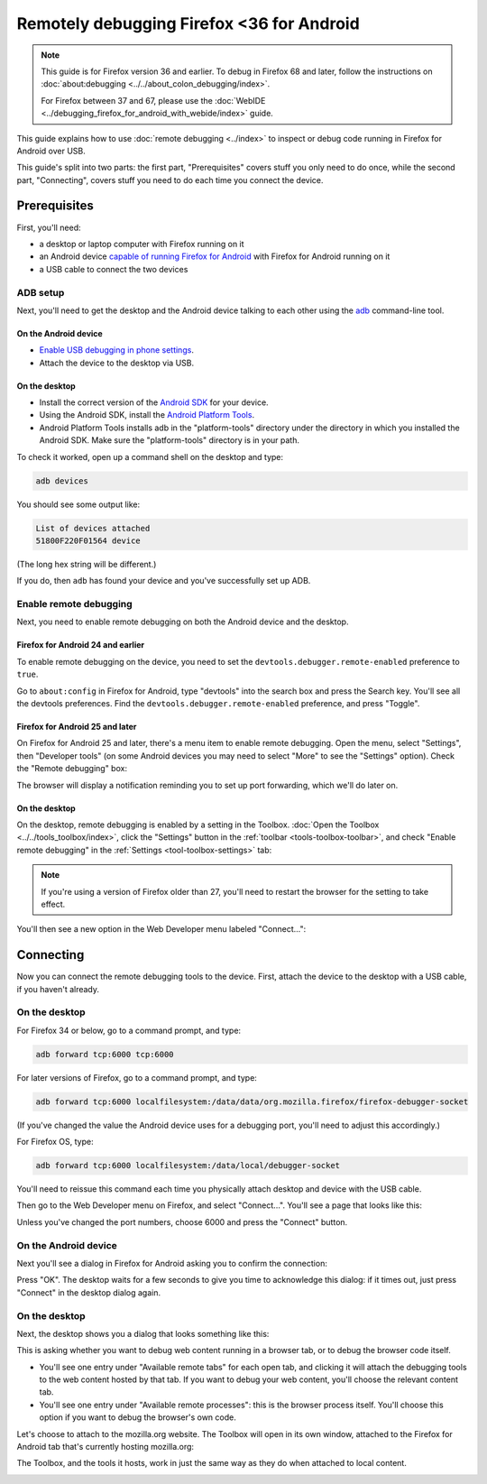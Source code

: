 ==========================================
Remotely debugging Firefox <36 for Android
==========================================

.. note::
  This guide is for Firefox version 36 and earlier. To debug in Firefox 68 and later, follow the instructions on :doc:`about:debugging <../../about_colon_debugging/index>`.

  For Firefox between 37 and 67, please use the :doc:`WebIDE <../debugging_firefox_for_android_with_webide/index>` guide.


This guide explains how to use :doc:`remote debugging <../index>` to inspect or debug code running in Firefox for Android over USB.

.. image:: remote-debugging-overview.png
  :class: center


This guide's split into two parts: the first part, "Prerequisites" covers stuff you only need to do once, while the second part, "Connecting", covers stuff you need to do each time you connect the device.


Prerequisites
*************

First, you'll need:

- a desktop or laptop computer with Firefox running on it
- an Android device `capable of running Firefox for Android <https://support.mozilla.org/en-US/kb/will-firefox-work-my-mobile-device>`_ with Firefox for Android running on it
- a USB cable to connect the two devices


ADB setup
---------

Next, you'll need to get the desktop and the Android device talking to each other using the `adb <https://developer.android.com/tools/help/adb.html>`_ command-line tool.


On the Android device
~~~~~~~~~~~~~~~~~~~~~

- `Enable USB debugging in phone settings <https://developer.android.com/studio/command-line/adb.html#Enabling>`_.
- Attach the device to the desktop via USB.


On the desktop
~~~~~~~~~~~~~~

- Install the correct version of the `Android SDK <https://developer.android.com/sdk/index.html>`_ for your device.
- Using the Android SDK, install the `Android Platform Tools <https://developer.android.com/sdk/installing.html#components>`_.
- Android Platform Tools installs adb in the "platform-tools" directory under the directory in which you installed the Android SDK. Make sure the "platform-tools" directory is in your path.


To check it worked, open up a command shell on the desktop and type:

.. code-block::

  adb devices

You should see some output like:

.. code-block::

  List of devices attached
  51800F220F01564 device


(The long hex string will be different.)

If you do, then ``adb`` has found your device and you've successfully set up ADB.


Enable remote debugging
-----------------------

Next, you need to enable remote debugging on both the Android device and the desktop.


Firefox for Android 24 and earlier
~~~~~~~~~~~~~~~~~~~~~~~~~~~~~~~~~~

To enable remote debugging on the device, you need to set the ``devtools.debugger.remote-enabled`` preference to ``true``.

Go to ``about:config`` in Firefox for Android, type "devtools" into the search box and press the Search key. You'll see all the devtools preferences. Find the ``devtools.debugger.remote-enabled`` preference, and press "Toggle".

.. image:: remote-debugger-about-config-toggle.png
  :class: center


Firefox for Android 25 and later
~~~~~~~~~~~~~~~~~~~~~~~~~~~~~~~~

On Firefox for Android 25 and later, there's a menu item to enable remote debugging. Open the menu, select "Settings", then "Developer tools" (on some Android devices you may need to select "More" to see the "Settings" option). Check the "Remote debugging" box:

.. image:: remote-debugging-device-enable.png
  :class: center


The browser will display a notification reminding you to set up port forwarding, which we'll do later on.


On the desktop
~~~~~~~~~~~~~~

On the desktop, remote debugging is enabled by a setting in the Toolbox. :doc:`Open the Toolbox <../../tools_toolbox/index>`, click the "Settings" button in the :ref:`toolbar <tools-toolbox-toolbar>`, and check "Enable remote debugging" in the :ref:`Settings <tool-toolbox-settings>` tab:

.. image:: remote-debugger-toolbox-settings.png
  :class: center


.. note::

  If you're using a version of Firefox older than 27, you'll need to restart the browser for the setting to take effect.


You'll then see a new option in the Web Developer menu labeled "Connect...":

.. image:: remote-debugging-connect-menuitem.png
  :class: center


Connecting
**********

Now you can connect the remote debugging tools to the device. First, attach the device to the desktop with a USB cable, if you haven't already.


On the desktop
--------------

For Firefox 34 or below, go to a command prompt, and type:

.. code-block::

  adb forward tcp:6000 tcp:6000

For later versions of Firefox, go to a command prompt, and type:

.. code-block::

  adb forward tcp:6000 localfilesystem:/data/data/org.mozilla.firefox/firefox-debugger-socket


(If you've changed the value the Android device uses for a debugging port, you'll need to adjust this accordingly.)

For Firefox OS, type:

.. code-block::

  adb forward tcp:6000 localfilesystem:/data/local/debugger-socket

You'll need to reissue this command each time you physically attach desktop and device with the USB cable.

Then go to the Web Developer menu on Firefox, and select "Connect...". You'll see a page that looks like this:


.. image:: remote-debugging-desktop-connect.png
  :class: center

Unless you've changed the port numbers, choose 6000 and press the "Connect" button.


On the Android device
---------------------

Next you'll see a dialog in Firefox for Android asking you to confirm the connection:

.. image:: remote-debugging-device-connect.png
  :class: center

Press "OK". The desktop waits for a few seconds to give you time to acknowledge this dialog: if it times out, just press "Connect" in the desktop dialog again.


On the desktop
--------------

Next, the desktop shows you a dialog that looks something like this:

.. image:: remote-debugging-desktop-select-target.png
  :class: center

This is asking whether you want to debug web content running in a browser tab, or to debug the browser code itself.


- You'll see one entry under "Available remote tabs" for each open tab, and clicking it will attach the debugging tools to the web content hosted by that tab. If you want to debug your web content, you'll choose the relevant content tab.
- You'll see one entry under "Available remote processes": this is the browser process itself. You'll choose this option if you want to debug the browser's own code.


Let's choose to attach to the mozilla.org website. The Toolbox will open in its own window, attached to the Firefox for Android tab that's currently hosting mozilla.org:

.. image:: remote-debugging-console.png
  :class: center


The Toolbox, and the tools it hosts, work in just the same way as they do when attached to local content.

.. image:: remote-debugging-debugger.png
  :class: center
